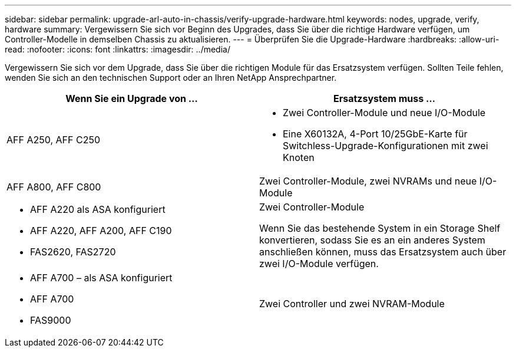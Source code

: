 ---
sidebar: sidebar 
permalink: upgrade-arl-auto-in-chassis/verify-upgrade-hardware.html 
keywords: nodes, upgrade, verify, hardware 
summary: Vergewissern Sie sich vor Beginn des Upgrades, dass Sie über die richtige Hardware verfügen, um Controller-Modelle in demselben Chassis zu aktualisieren. 
---
= Überprüfen Sie die Upgrade-Hardware
:hardbreaks:
:allow-uri-read: 
:nofooter: 
:icons: font
:linkattrs: 
:imagesdir: ../media/


[role="lead"]
Vergewissern Sie sich vor dem Upgrade, dass Sie über die richtigen Module für das Ersatzsystem verfügen. Sollten Teile fehlen, wenden Sie sich an den technischen Support oder an Ihren NetApp Ansprechpartner.

[cols="50,50"]
|===
| Wenn Sie ein Upgrade von ... | Ersatzsystem muss ... 


| AFF A250, AFF C250  a| 
* Zwei Controller-Module und neue I/O-Module
* Eine X60132A, 4-Port 10/25GbE-Karte für Switchless-Upgrade-Konfigurationen mit zwei Knoten




| AFF A800, AFF C800 | Zwei Controller-Module, zwei NVRAMs und neue I/O-Module 


 a| 
* AFF A220 als ASA konfiguriert
* AFF A220, AFF A200, AFF C190
* FAS2620, FAS2720

 a| 
Zwei Controller-Module

Wenn Sie das bestehende System in ein Storage Shelf konvertieren, sodass Sie es an ein anderes System anschließen können, muss das Ersatzsystem auch über zwei I/O-Module verfügen.



 a| 
* AFF A700 – als ASA konfiguriert
* AFF A700
* FAS9000

| Zwei Controller und zwei NVRAM-Module 
|===
